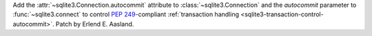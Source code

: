 Add the :attr:`~sqlite3.Connection.autocommit` attribute
to :class:`~sqlite3.Connection`
and the *autocommit* parameter to :func:`~sqlite3.connect`
to control :pep:`249`-compliant
:ref:`transaction handling <sqlite3-transaction-control-autocommit>`.
Patch by Erlend E. Aasland.

